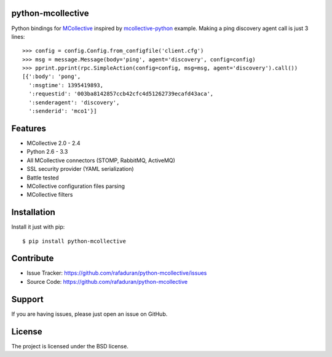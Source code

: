 python-mcollective
------------------
.. image:: https://travis-ci.org/rafaduran/python-mcollective.png?branch=master
   :target: https://travis-ci.org/rafaduran/python-mcollective
.. image:: https://coveralls.io/repos/rafaduran/python-mcollective/badge.png?branch=master
   :target: https://coveralls.io/r/rafaduran/python-mcollective?branch=master
.. image:: https://badge.waffle.io/rafaduran/python-mcollective.png?label=ready
   :target: https://waffle.io/rafaduran/python-mcollective
   :alt: Stories in Ready
.. image:: https://d2weczhvl823v0.cloudfront.net/rafaduran/python-mcollective/trend.png
   :alt: Bitdeli badge
   :target: https://bitdeli.com/free

Python bindings for `MCollective`_ inspired by `mcollective-python`_ example.
Making a ping discovery agent call is just 3 lines::

   >>> config = config.Config.from_configfile('client.cfg')
   >>> msg = message.Message(body='ping', agent='discovery', config=config)
   >>> pprint.pprint(rpc.SimpleAction(config=config, msg=msg, agent='discovery').call())
   [{':body': 'pong',
     ':msgtime': 1395419893,
     ':requestid': '003ba8142857ccb42cfc4d51262739ecafd43aca',
     ':senderagent': 'discovery',
     ':senderid': 'mco1'}]

.. _mcollective-python: https://github.com/iwebhosting/mcollective-python
.. _MCollective: http://puppetlabs.com/mcollective

Features
--------

* MCollective 2.0 - 2.4

* Python 2.6 - 3.3

* All MCollective connectors (STOMP, RabbitMQ, ActiveMQ)

* SSL security provider (YAML serialization)

* Battle tested

* MCollective configuration files parsing

* MCollective filters

Installation
------------
Install it just with pip::

   $ pip install python-mcollective

Contribute
----------

* Issue Tracker: https://github.com/rafaduran/python-mcollective/issues
* Source Code: https://github.com/rafaduran/python-mcollective

Support
-------

If you are having issues, please just open an issue on GitHub.

License
-------

The project is licensed under the BSD license.
